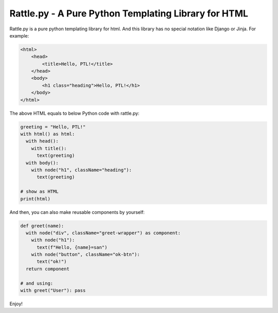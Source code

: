 Rattle.py - A Pure Python Templating Library for HTML
=====================================================

Rattle.py is a pure python templating library for html.
And this library has no special notation like Django or Jinja.
For example:

.. code-block:: HTML

  <html>
      <head>
          <title>Hello, PTL!</title>
      </head>
      <body>
          <h1 class="heading">Hello, PTL!</h1>
      </body>
  </html>

The above HTML equals to below Python code with rattle.py:

.. code-block:: python

  greeting = "Hello, PTL!"
  with html() as html:
    with head():
      with title():
        text(greeting)
    with body():
      with node("h1", className="heading"):
        text(greeting)

  # show as HTML
  print(html)

And then, you can also make reusable components by yourself:

.. code-block:: python

  def greet(name):
    with node("div", className="greet-wrapper") as component:
      with node("h1"):
        text(f"Hello, {name}=san")
      with node("button", className="ok-btn"):
        text("ok!")
    return component

  # and using:
  with greet("User"): pass

Enjoy!


